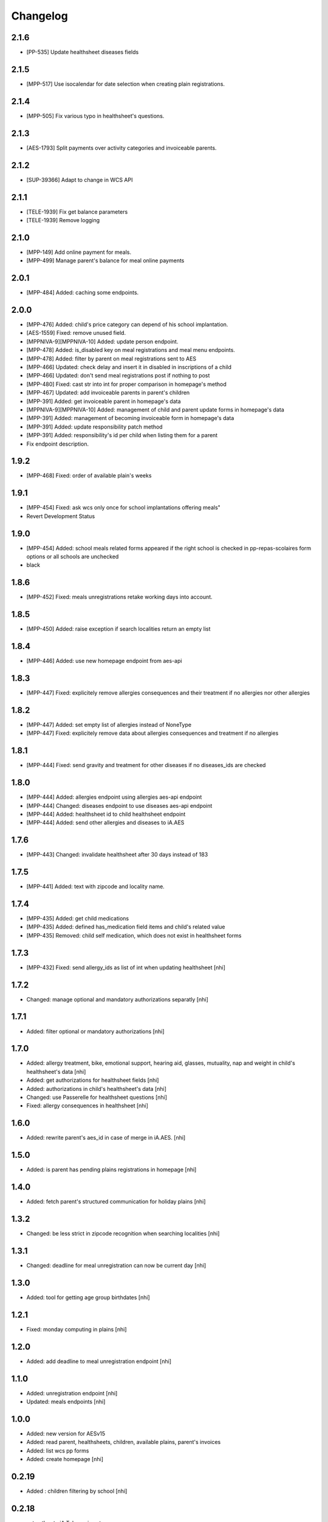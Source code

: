 Changelog
=========

2.1.6
-----------------

- [PP-535] Update healthsheet diseases fields

2.1.5
-----------------

- [MPP-517] Use isocalendar for date selection when creating plain registrations.

2.1.4
-----------------

- [MPP-505] Fix various typo in healthsheet's questions.

2.1.3
-----------------

- [AES-1793] Split payments over activity categories and invoiceable parents.

2.1.2
-----------------

- [SUP-39366] Adapt to change in WCS API

2.1.1
-----------------

- [TELE-1939] Fix get balance parameters
- [TELE-1939] Remove logging

2.1.0
-----------------

- [MPP-149] Add online payment for meals.
- [MPP-499] Manage parent's balance for meal online payments

2.0.1
-----------------
- [MPP-484] Added: caching some endpoints.

2.0.0
-----------------
- [MPP-476] Added: child's price category can depend of his school implantation.
- [AES-1559] Fixed: remove unused field.
- [MPPNIVA-9][MPPNIVA-10] Added: update person endpoint.
- [MPP-478] Added: is_disabled key on meal registrations and meal menu endpoints.
- [MPP-478] Added: filter by parent on meal registrations sent to AES
- [MPP-466] Updated: check delay and insert it in disabled in inscriptions of a child
- [MPP-466] Updated: don't send meal registrations post if nothing to post
- [MPP-480] Fixed: cast str into int for proper comparison in homepage's method
- [MPP-467] Updated: add invoiceable parents in parent's children
- [MPP-391] Added: get invoiceable parent in homepage's data
- [MPPNIVA-9][MPPNIVA-10] Added: management of child and parent update forms in homepage's data
- [MPP-391] Added: management of becoming invoiceable form in homepage's data
- [MPP-391] Added: update responsibility patch method
- [MPP-391] Added: responsibility's id per child when listing them for a parent
- Fix endpoint description.

1.9.2
-----------------
- [MPP-468] Fixed: order of available plain's weeks

1.9.1
-----------------
- [MPP-454] Fixed: ask wcs only once for school implantations offering meals"
- Revert Development Status

1.9.0
-----------------
- [MPP-454] Added: school meals related forms appeared if the right school is checked in pp-repas-scolaires form options or all schools are unchecked
- black

1.8.6
-----------------
- [MPP-452] Fixed: meals unregistrations retake working days into account.

1.8.5
-----------------
- [MPP-450] Added: raise exception if search localities return an empty list

1.8.4
-----------------
- [MPP-446] Added: use new homepage endpoint from aes-api

1.8.3
-----------------
- [MPP-447] Fixed: explicitely remove allergies consequences and their treatment if no allergies nor other allergies

1.8.2
-----------------
- [MPP-447] Added: set empty list of allergies instead of NoneType
- [MPP-447] Fixed: explicitely remove data about allergies consequences and treatment if no allergies

1.8.1
-----------------
- [MPP-444] Fixed: send gravity and treatment for other diseases if no diseases_ids are checked

1.8.0
-----------------
- [MPP-444] Added: allergies endpoint using allergies aes-api endpoint
- [MPP-444] Changed: diseases endpoint to use diseases aes-api endpoint
- [MPP-444] Added: healthsheet id to child healthsheet endpoint
- [MPP-444] Added: send other allergies and diseases to iA.AES

1.7.6
-----------------
- [MPP-443] Changed: invalidate healthsheet after 30 days instead of 183

1.7.5
-----------------
- [MPP-441] Added: text with zipcode and locality name.

1.7.4
-----------
- [MPP-435] Added: get child medications
- [MPP-435] Added: defined has_medication field items and child's related value
- [MPP-435] Removed: child self medication, which does not exist in healthsheet forms

1.7.3
----------------
- [MPP-432] Fixed: send allergy_ids as list of int when updating healthsheet [nhi]

1.7.2
----------------
- Changed: manage optional and mandatory authorizations separatly [nhi]

1.7.1
----------------
- Added: filter optional or mandatory authorizations [nhi]

1.7.0
----------------
- Added: allergy treatment, bike, emotional support, hearing aid, glasses, mutuality, nap and weight in child's healthsheet's data [nhi]
- Added: get authorizations for healthsheet fields [nhi]
- Added: authorizations in child's healthsheet's data [nhi]
- Changed: use Passerelle for healthsheet questions [nhi]
- Fixed: allergy consequences in healthsheet [nhi]

1.6.0
----------------
- Added: rewrite parent's aes_id in case of merge in iA.AES. [nhi]

1.5.0
----------------
- Added: is parent has pending plains registrations in homepage [nhi]

1.4.0
-----------------
- Added: fetch parent's structured communication for holiday plains [nhi]

1.3.2
-----------------
- Changed: be less strict in zipcode recognition when searching localities [nhi]

1.3.1
-----------------
- Changed: deadline for meal unregistration can now be current day [nhi]

1.3.0
-----------------
- Added: tool for getting age group birthdates [nhi]

1.2.1
-----------------
- Fixed: monday computing in plains [nhi]

1.2.0
-----------------
- Added: add deadline to meal unregistration endpoint [nhi]

1.1.0
-----------------
- Added: unregistration endpoint [nhi]
- Updated: meals endpoints [nhi]

1.0.0
-----------------
- Added: new version for AESv15
- Added: read parent, healthsheets, children, available plains, parent's invoices
- Added: list wcs pp forms
- Added: create homepage
  [nhi]

0.2.19
-----------------
- Added : children filtering by school
  [nhi]

0.2.18
-----------------
- set author to iA.Teleservices team
- set home page
- set version in setup.py
- use iateleservicesCreateDeb pipeline function
- set install path to jenkinsfile
  [nhi]

0.2.17
-----------------
- [INFRA-4003] [TELE-1119] add -k to avoid SSL error following the Infra advice about that
  [dmshd]

0.2.16
-----------------
- create migration 0002

0.2.15
-----------------
- do not assume input parameters are given when getting parent's children
- do not assume input parameters are given when reaching for plaines
  [nhi]

0.2.14
-----------------
- clean workspace after successful build
  [nhi]

0.2.13
-----------------
- set django requirement from 1.11 to 2.3
- do not auto build dependencies
  [nhi]

0.2.12
-----------------
- set django requirement from 1:1.11 to 2:2.3
  [nhi]

0.2.11
-----------------
- force fpm to use python3
  [nhi]

0.2.10
-----------------
- try with python3 and django 2.2 as required
  [nhi]

0.2.9
-----------------
- get parent's invoices from AES with parent's rn
  [nhi]

0.2.8
-----------------
- update versionning scheme to remove letters
  [nhi]

0.2.7w
-----------------
- get activity_name instead of False if AES throw no theme
  [nhi]


0.2.7v
-----------------
- fix comma
  [nhi]

0.2.7u
-----------------
- display monday's in response when getting plains
  [nhi]

0.2.7t
-----------------
- display monday's in response when registering a child to plains
  [nhi]
  
0.2.7s
-----------------
- securizing get plains if there is no theme
  [nhi]

0.2.7r
-----------------
- remove copied pasted code
- upgrade get_raw_plaines for easier testing
  [nhi]

0.2.7q
-----------------
- display plain's theme if existing, else display plain's name
  [nhi]

0.2.7p
-----------------
- return aes response instead of true when validating plains
  [nhi]

0.2.7n
-----------------
- import json
  [nhi]

0.2.7m
------------------
- send structured child registration to plain data to AES
  [nhi]

0.2.7l
------------------
- reformat data from aes for get_plaines_v2
  [nhi]

0.2.7k
------------------
- add get_plaines_v2 which get correctly structured data
  [nhi]

0.2.7j
------------------
- rename tst_connexion to test_connexion
  [nhi]

0.2.7i
------------------
- [MPPCAUA-60] Ask AES if a child already exist, based on his RN
  [nhi]

0.2.7h
------------------
- [MPPCAUA-50] add method to get the meals of a child
  [nhi]

0.2.7g
------------------
- [TELE-695] use passerelle json_loads to prevent conversion errors
  [dmu]

0.2.7f
------------------

- [MPPCAUA-41] new method to get children with parent's nrn
  [nhi]

0.2.7e
------------------

- Fix encoding (python3)
  [boulch]

0.2.7d
------------------

- Fix some python3 import and lib.
  [boulch]

0.2.7c
------------------

- Fix test_connexion endpoint
  [boulch]

  0.2.7b
------------------

- Fix models to python3 compatibility and drop python2 : import xmlrpc and object to list

0.2.7a
------------------

- Adapt Jenkinsfile to install package python3/dist-package instead of python2

0.2.5a
------------------

- Adapt package name and build-depends and debian/rules for Passerelle Python 3

0.2.4a
------------------

- change install requirement from 'passerelle' to 'python3-passerelle' in setup.py
- change programming language in setup.py
- adapt dependencies in ./debian/control

0.2.2r
------------------

- firsts commits and only python2.x


0.0.3a
------------------

- Fix imports for python3 AND python2 compatibily.
